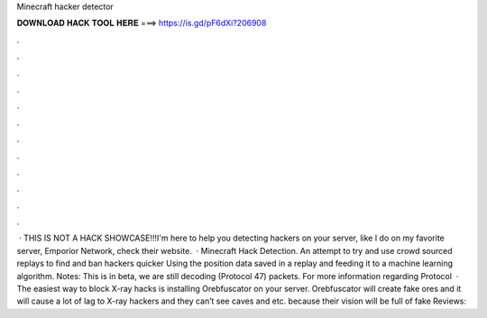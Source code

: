 Minecraft hacker detector

𝐃𝐎𝐖𝐍𝐋𝐎𝐀𝐃 𝐇𝐀𝐂𝐊 𝐓𝐎𝐎𝐋 𝐇𝐄𝐑𝐄 ===> https://is.gd/pF6dXi?206908

.

.

.

.

.

.

.

.

.

.

.

.

 · THIS IS NOT A HACK SHOWCASE!!!I'm here to help you detecting hackers on your server, like I do on my favorite server, Emporior Network, check their website.  · Minecraft Hack Detection. An attempt to try and use crowd sourced replays to find and ban hackers quicker Using the position data saved in a replay and feeding it to a machine learning algorithm. Notes: This is in beta, we are still decoding (Protocol 47) packets. For more information regarding Protocol   · The easiest way to block X-ray hacks is installing Orebfuscator on your server. Orebfuscator will create fake ores and it will cause a lot of lag to X-ray hackers and they can’t see caves and etc. because their vision will be full of fake Reviews: 